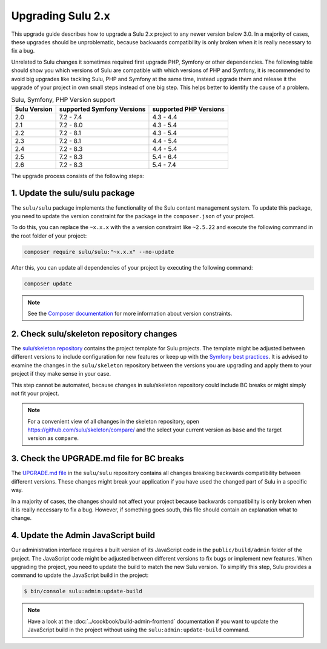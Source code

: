 Upgrading Sulu 2.x
==================

This upgrade guide describes how to upgrade a Sulu 2.x project to any newer version below 3.0. In a majority of cases,
these upgrades should be unproblematic, because backwards compatibility is only broken when it is really necessary to
fix a bug.

Unrelated to Sulu changes it sometimes required first upgrade PHP, Symfony or other dependencies. The following table
should show you which versions of Sulu are compatible with which versions of PHP and Symfony, it is recommended to
avoid big upgrades like tackling Sulu, PHP and Symfony at the same time, instead upgrade them and release it the upgrade
of your project in own small steps instead of one big step. This helps better to identify the cause of a problem.


.. list-table:: Sulu, Symfony, PHP Version support
   :header-rows: 1

   * - Sulu Version
     - supported Symfony Versions
     - supported PHP Versions
   * - 2.0
     - 7.2 - 7.4
     - 4.3 - 4.4
   * - 2.1
     - 7.2 - 8.0
     - 4.3 - 5.4
   * - 2.2
     - 7.2 - 8.1
     - 4.3 - 5.4
   * - 2.3
     - 7.2 - 8.1
     - 4.4 - 5.4
   * - 2.4
     - 7.2 - 8.3
     - 4.4 - 5.4
   * - 2.5
     - 7.2 - 8.3
     - 5.4 - 6.4
   * - 2.6
     - 7.2 - 8.3
     - 5.4 - 7.4

The upgrade process consists of the following steps:

1. Update the sulu/sulu package
-------------------------------

The ``sulu/sulu`` package implements the functionality of the Sulu content management system. To update this package, you need to update the version constraint for the package in the ``composer.json`` of your project.

To do this, you can replace the ``~x.x.x`` with the a version constraint like ``~2.5.22`` and execute the following
command in the root folder of your project:

.. code-block:: bash

    composer require sulu/sulu:"~x.x.x" --no-update

After this, you can update all dependencies of your project by executing the following command:

.. code-block:: bash

    composer update

.. note::

    See the `Composer documentation`_ for more information about version constraints.

2. Check sulu/skeleton repository changes
-----------------------------------------

The `sulu/skeleton repository`_ contains the project template for Sulu projects. The template might be adjusted
between different versions to include configuration for new features or keep up with the `Symfony best practices`_.
It is advised to examine the changes in the ``sulu/skeleton`` repository between the versions you are upgrading and
apply them to your project if they make sense in your case.

This step cannot be automated, because changes in sulu/skeleton repository could include BC breaks or might simply
not fit your project.

.. note::

    For a convenient view of all changes in the skeleton repository, open https://github.com/sulu/skeleton/compare/
    and the select your current version as ``base`` and the target version as ``compare``.

3. Check the UPGRADE.md file for BC breaks
------------------------------------------

The `UPGRADE.md file`_ in the ``sulu/sulu`` repository contains all changes breaking backwards compatibility
between different versions. These changes might break your application if you have used the changed part of Sulu
in a specific way.

In a majority of cases, the changes should not affect your project because backwards compatibility is only broken
when it is really necessary to fix a bug. However, if something goes south, this file should contain an explanation
what to change.

4. Update the Admin JavaScript build
------------------------------------

Our administration interface requires a built version of its JavaScript code in the ``public/build/admin`` folder of
the project. The JavaScript code might be adjusted between different versions to fix bugs or implement new features.
When upgrading the project, you need to update the build to match the new Sulu version.
To simplify this step, Sulu provides a command to update the JavaScript build in the project:

.. code-block:: bash

    $ bin/console sulu:admin:update-build

.. note::

    Have a look at the :doc:`../cookbook/build-admin-frontend` documentation if you want to update the
    JavaScript build in the project without using the ``sulu:admin:update-build`` command.

.. _Composer documentation: https://getcomposer.org/doc/articles/versions.md#writing-version-constraints
.. _sulu/skeleton repository: https://github.com/sulu/skeleton
.. _Symfony best practices: https://symfony.com/doc/current/best_practices.html
.. _UPGRADE.md file: https://github.com/sulu/sulu/blob/2.x/UPGRADE.md
